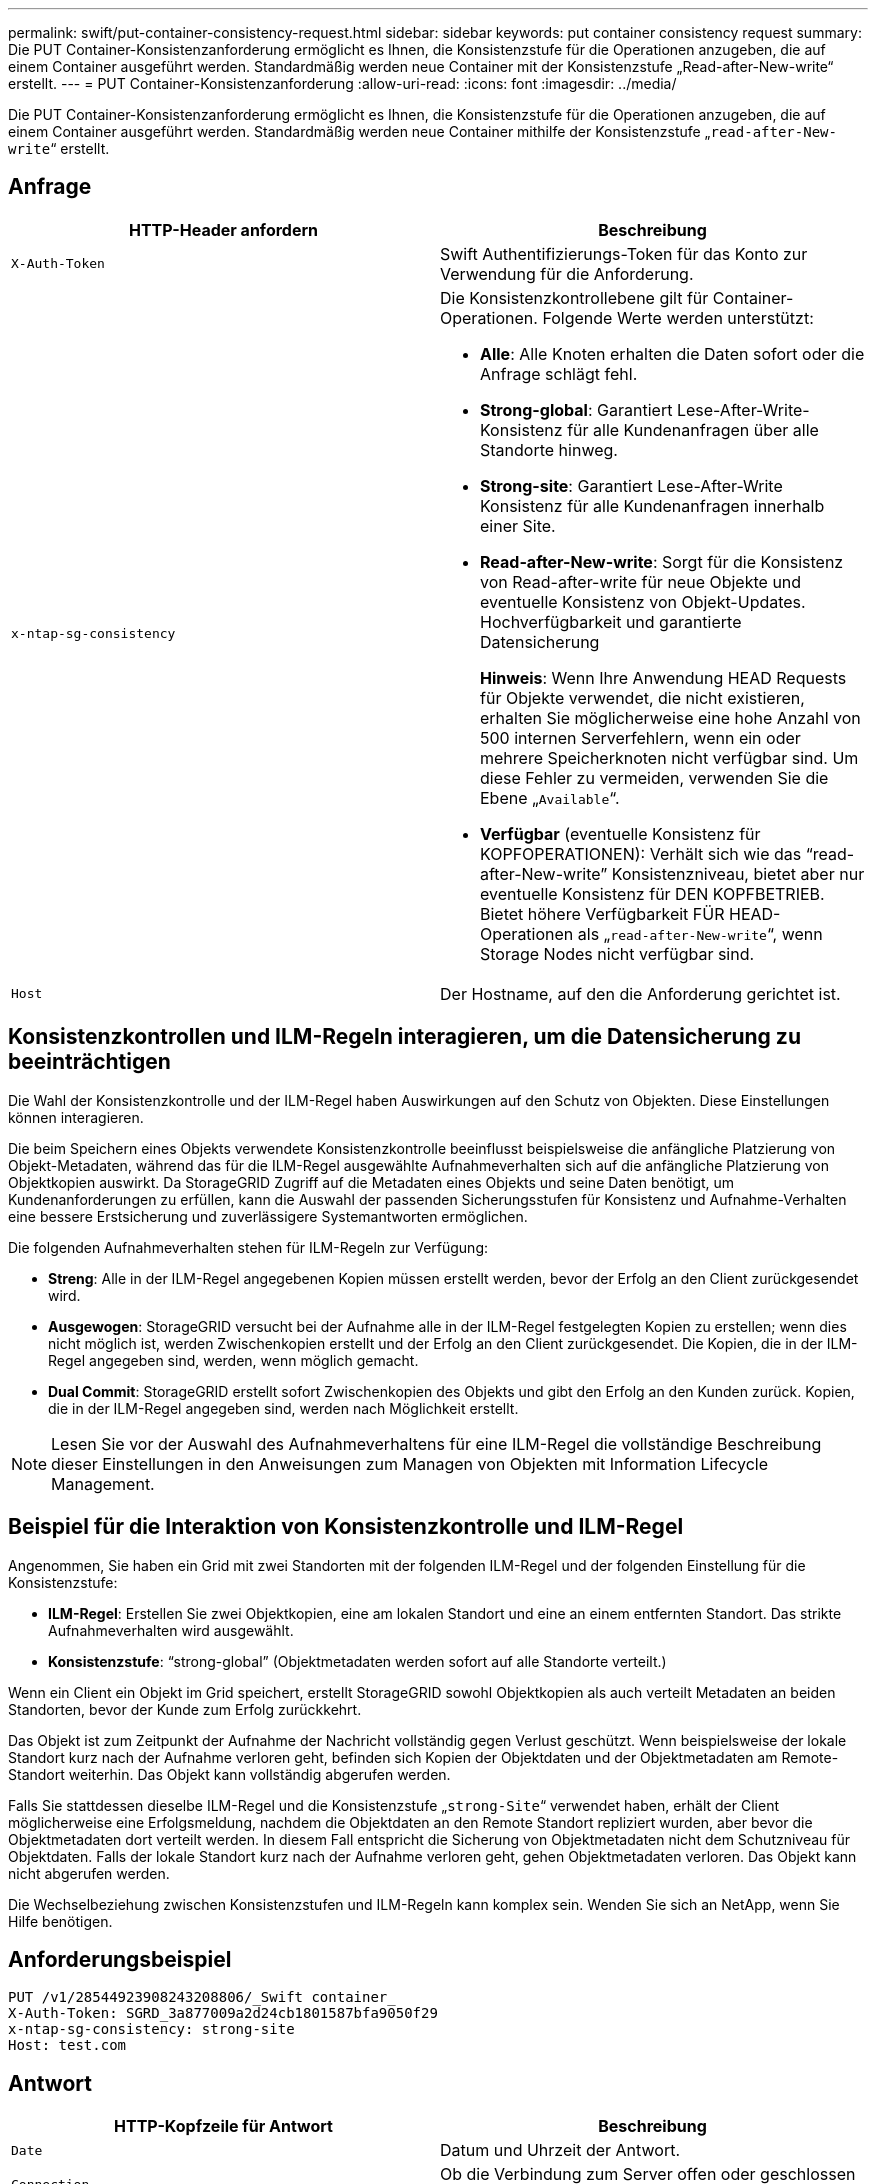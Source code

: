 ---
permalink: swift/put-container-consistency-request.html 
sidebar: sidebar 
keywords: put container consistency request 
summary: Die PUT Container-Konsistenzanforderung ermöglicht es Ihnen, die Konsistenzstufe für die Operationen anzugeben, die auf einem Container ausgeführt werden. Standardmäßig werden neue Container mit der Konsistenzstufe „Read-after-New-write“ erstellt. 
---
= PUT Container-Konsistenzanforderung
:allow-uri-read: 
:icons: font
:imagesdir: ../media/


[role="lead"]
Die PUT Container-Konsistenzanforderung ermöglicht es Ihnen, die Konsistenzstufe für die Operationen anzugeben, die auf einem Container ausgeführt werden. Standardmäßig werden neue Container mithilfe der Konsistenzstufe „`read-after-New-write`“ erstellt.



== Anfrage

|===
| HTTP-Header anfordern | Beschreibung 


 a| 
`X-Auth-Token`
 a| 
Swift Authentifizierungs-Token für das Konto zur Verwendung für die Anforderung.



 a| 
`x-ntap-sg-consistency`
 a| 
Die Konsistenzkontrollebene gilt für Container-Operationen. Folgende Werte werden unterstützt:

* *Alle*: Alle Knoten erhalten die Daten sofort oder die Anfrage schlägt fehl.
* *Strong-global*: Garantiert Lese-After-Write-Konsistenz für alle Kundenanfragen über alle Standorte hinweg.
* *Strong-site*: Garantiert Lese-After-Write Konsistenz für alle Kundenanfragen innerhalb einer Site.
* *Read-after-New-write*: Sorgt für die Konsistenz von Read-after-write für neue Objekte und eventuelle Konsistenz von Objekt-Updates. Hochverfügbarkeit und garantierte Datensicherung
+
*Hinweis*: Wenn Ihre Anwendung HEAD Requests für Objekte verwendet, die nicht existieren, erhalten Sie möglicherweise eine hohe Anzahl von 500 internen Serverfehlern, wenn ein oder mehrere Speicherknoten nicht verfügbar sind. Um diese Fehler zu vermeiden, verwenden Sie die Ebene „`Available`“.

* *Verfügbar* (eventuelle Konsistenz für KOPFOPERATIONEN): Verhält sich wie das "`read-after-New-write`" Konsistenzniveau, bietet aber nur eventuelle Konsistenz für DEN KOPFBETRIEB. Bietet höhere Verfügbarkeit FÜR HEAD-Operationen als „`read-after-New-write`“, wenn Storage Nodes nicht verfügbar sind.




 a| 
`Host`
 a| 
Der Hostname, auf den die Anforderung gerichtet ist.

|===


== Konsistenzkontrollen und ILM-Regeln interagieren, um die Datensicherung zu beeinträchtigen

Die Wahl der Konsistenzkontrolle und der ILM-Regel haben Auswirkungen auf den Schutz von Objekten. Diese Einstellungen können interagieren.

Die beim Speichern eines Objekts verwendete Konsistenzkontrolle beeinflusst beispielsweise die anfängliche Platzierung von Objekt-Metadaten, während das für die ILM-Regel ausgewählte Aufnahmeverhalten sich auf die anfängliche Platzierung von Objektkopien auswirkt. Da StorageGRID Zugriff auf die Metadaten eines Objekts und seine Daten benötigt, um Kundenanforderungen zu erfüllen, kann die Auswahl der passenden Sicherungsstufen für Konsistenz und Aufnahme-Verhalten eine bessere Erstsicherung und zuverlässigere Systemantworten ermöglichen.

Die folgenden Aufnahmeverhalten stehen für ILM-Regeln zur Verfügung:

* *Streng*: Alle in der ILM-Regel angegebenen Kopien müssen erstellt werden, bevor der Erfolg an den Client zurückgesendet wird.
* *Ausgewogen*: StorageGRID versucht bei der Aufnahme alle in der ILM-Regel festgelegten Kopien zu erstellen; wenn dies nicht möglich ist, werden Zwischenkopien erstellt und der Erfolg an den Client zurückgesendet. Die Kopien, die in der ILM-Regel angegeben sind, werden, wenn möglich gemacht.
* *Dual Commit*: StorageGRID erstellt sofort Zwischenkopien des Objekts und gibt den Erfolg an den Kunden zurück. Kopien, die in der ILM-Regel angegeben sind, werden nach Möglichkeit erstellt.



NOTE: Lesen Sie vor der Auswahl des Aufnahmeverhaltens für eine ILM-Regel die vollständige Beschreibung dieser Einstellungen in den Anweisungen zum Managen von Objekten mit Information Lifecycle Management.



== Beispiel für die Interaktion von Konsistenzkontrolle und ILM-Regel

Angenommen, Sie haben ein Grid mit zwei Standorten mit der folgenden ILM-Regel und der folgenden Einstellung für die Konsistenzstufe:

* *ILM-Regel*: Erstellen Sie zwei Objektkopien, eine am lokalen Standort und eine an einem entfernten Standort. Das strikte Aufnahmeverhalten wird ausgewählt.
* *Konsistenzstufe*: "`strong-global`" (Objektmetadaten werden sofort auf alle Standorte verteilt.)


Wenn ein Client ein Objekt im Grid speichert, erstellt StorageGRID sowohl Objektkopien als auch verteilt Metadaten an beiden Standorten, bevor der Kunde zum Erfolg zurückkehrt.

Das Objekt ist zum Zeitpunkt der Aufnahme der Nachricht vollständig gegen Verlust geschützt. Wenn beispielsweise der lokale Standort kurz nach der Aufnahme verloren geht, befinden sich Kopien der Objektdaten und der Objektmetadaten am Remote-Standort weiterhin. Das Objekt kann vollständig abgerufen werden.

Falls Sie stattdessen dieselbe ILM-Regel und die Konsistenzstufe „`strong-Site`“ verwendet haben, erhält der Client möglicherweise eine Erfolgsmeldung, nachdem die Objektdaten an den Remote Standort repliziert wurden, aber bevor die Objektmetadaten dort verteilt werden. In diesem Fall entspricht die Sicherung von Objektmetadaten nicht dem Schutzniveau für Objektdaten. Falls der lokale Standort kurz nach der Aufnahme verloren geht, gehen Objektmetadaten verloren. Das Objekt kann nicht abgerufen werden.

Die Wechselbeziehung zwischen Konsistenzstufen und ILM-Regeln kann komplex sein. Wenden Sie sich an NetApp, wenn Sie Hilfe benötigen.



== Anforderungsbeispiel

[listing]
----
PUT /v1/28544923908243208806/_Swift container_
X-Auth-Token: SGRD_3a877009a2d24cb1801587bfa9050f29
x-ntap-sg-consistency: strong-site
Host: test.com
----


== Antwort

|===
| HTTP-Kopfzeile für Antwort | Beschreibung 


 a| 
`Date`
 a| 
Datum und Uhrzeit der Antwort.



 a| 
`Connection`
 a| 
Ob die Verbindung zum Server offen oder geschlossen ist.



 a| 
`X-Trans-Id`
 a| 
Die eindeutige Transaktions-ID für die Anforderung.



 a| 
`Content-Length`
 a| 
Die Länge des Reaktionskörpers.

|===


== Antwortbeispiel

[listing]
----
HTTP/1.1 204 No Content
Date: Sat, 29 Nov 2015 01:02:18 GMT
Connection: CLOSE
X-Trans-Id: 1936575373
Content-Length: 0
----
xref:../tenant/index.adoc[Verwenden Sie das Mandantenkonto]
